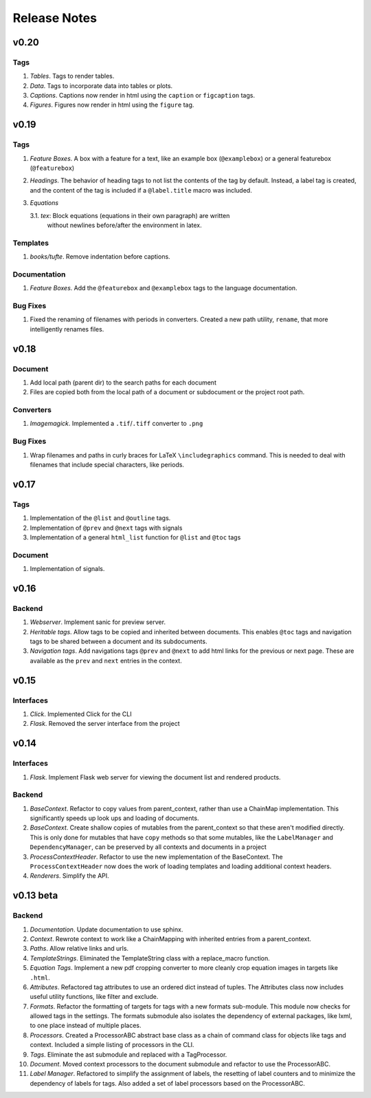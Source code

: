Release Notes
=============

v0.20
-----

Tags
~~~~
1. *Tables*. Tags to render tables.
2. *Data*. Tags to incorporate data into tables or plots.
3. *Captions*. Captions now render in html using the ``caption`` or
   ``figcaption`` tags.
4. *Figures*. Figures now render in html using the ``figure`` tag.

v0.19
-----

Tags
~~~~
1. *Feature Boxes*. A box with a feature for a text, like an example box
   (``@examplebox``) or a general featurebox (``@featurebox``)
2. *Headings*. The behavior of heading tags to not list the contents of the
   tag by default. Instead, a label tag is created, and the content of the tag
   is included if a ``@label.title`` macro was included.
3. *Equations*

   3.1. *tex*: Block equations (equations in their own paragraph) are written
        without newlines before/after the environment in latex.

Templates
~~~~~~~~~
1. *books/tufte*. Remove indentation before captions.

Documentation
~~~~~~~~~~~~~
1. *Feature Boxes*. Add the ``@featurebox`` and ``@examplebox`` tags to the
   language documentation.

Bug Fixes
~~~~~~~~~
1. Fixed the renaming of filenames with periods in converters. Created a new
   path utility, ``rename``, that more intelligently renames files.

v0.18
-----

Document
~~~~~~~~

1. Add local path (parent dir) to the search paths for each document
2. Files are copied both from the local path of a document or subdocument or
   the project root path.

Converters
~~~~~~~~~~

1. *Imagemagick*. Implemented a ``.tif``/``.tiff`` converter to ``.png``

Bug Fixes
~~~~~~~~~
1. Wrap filenames and paths in curly braces for LaTeX ``\includegraphics``
   command. This is needed to deal with filenames that include special
   characters, like periods.

v0.17
-----

Tags
~~~~
1. Implementation of the ``@list`` and ``@outline`` tags.
2. Implementation of ``@prev`` and ``@next`` tags with signals
3. Implementation of a general ``html_list`` function for ``@list`` and ``@toc``
   tags

Document
~~~~~~~~
1. Implementation of signals.

v0.16
-----

Backend
~~~~~~~

1. *Webserver*. Implement sanic for preview server.
2. *Heritable tags*. Allow tags to be copied and inherited between documents.
   This enables ``@toc`` tags and navigation tags to be shared between a
   document and its subdocuments.
3. *Navigation tags*. Add navigations tags ``@prev`` and ``@next`` to add html
   links for the previous or next page. These are available as the ``prev`` and
   ``next`` entries in the context.

v0.15
-----

Interfaces
~~~~~~~~~~

1. *Click*. Implemented Click for the CLI
2. *Flask*. Removed the server interface from the project

v0.14
-----

Interfaces
~~~~~~~~~~

1. *Flask*. Implement Flask web server for viewing the document list and
   rendered products.

Backend
~~~~~~~

1. *BaseContext*. Refactor to copy values from parent_context, rather than use
   a ChainMap implementation. This significantly speeds up look ups and loading
   of documents.
2. *BaseContext*. Create shallow copies of mutables from the parent_context
   so that these aren't modified directly. This is only done for mutables that
   have ``copy`` methods so that some mutables, like the ``LabelManager`` and
   ``DependencyManager``, can be preserved by all contexts and documents in a
   project
3. *ProcessContextHeader*. Refactor to use the new implementation of the
   BaseContext. The ``ProcessContextHeader`` now does the work of loading
   templates and loading additional context headers.
4. *Renderers*. Simplify the API.

v0.13 beta
----------

Backend
~~~~~~~

1. *Documentation*. Update documentation to use sphinx.
2. *Context*. Rewrote context to work like a ChainMapping with inherited entries
   from a parent_context.
3. *Paths*. Allow relative links and urls.
4. *TemplateStrings*. Eliminated the TemplateString class with a replace_macro
   function.
5. *Equation Tags*. Implement a new pdf cropping converter to more cleanly crop
   equation images in targets like ``.html``.
6. *Attributes*. Refactored tag attributes to use an ordered dict instead of
   tuples. The Attributes class now includes useful utility functions, like
   filter and exclude.
7. *Formats*. Refactor the formatting of targets for tags with a new formats
   sub-module. This module now checks for allowed tags in the settings. The
   formats submodule also isolates the dependency of external packages, like
   lxml, to one place instead of multiple places.
8. *Processors*. Created a ProcessorABC abstract base class as a chain of
   command class for objects like tags and context. Included a simple listing
   of processors in the CLI.
9. *Tags*. Eliminate the ast submodule and replaced with a TagProcessor.
10. *Document*. Moved context processors to the document submodule and refactor
    to use the ProcessorABC.
11. *Label Manager*. Refactored to simplify the assignment of labels, the
    resetting of label counters and to minimize the dependency of labels for
    tags. Also added a set of label processors based on the ProcessorABC.
